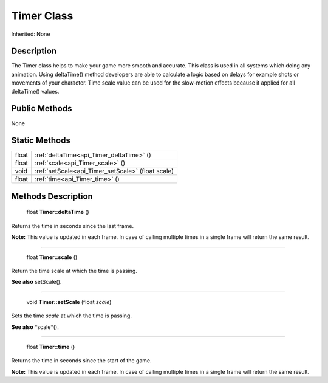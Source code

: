 .. _api_Timer:

Timer Class
===========

Inherited: None

.. _api_Timer_description:

Description
-----------

The Timer class helps to make your game more smooth and accurate. This class is used in all systems which doing any animation. Using deltaTime() method developers are able to calculate a logic based on delays for example shots or movements of your character. Time scale value can be used for the slow-motion effects because it applied for all deltaTime() values.



.. _api_Timer_public:

Public Methods
--------------

None



.. _api_Timer_static:

Static Methods
--------------

+--------+----------------------------------------------------+
|  float | :ref:`deltaTime<api_Timer_deltaTime>` ()           |
+--------+----------------------------------------------------+
|  float | :ref:`scale<api_Timer_scale>` ()                   |
+--------+----------------------------------------------------+
|   void | :ref:`setScale<api_Timer_setScale>` (float  scale) |
+--------+----------------------------------------------------+
|  float | :ref:`time<api_Timer_time>` ()                     |
+--------+----------------------------------------------------+

.. _api_Timer_methods:

Methods Description
-------------------

.. _api_Timer_deltaTime:

 float **Timer::deltaTime** ()

Returns the time in seconds since the last frame.

**Note:** This value is updated in each frame. In case of calling multiple times in a single frame will return the same result.

----

.. _api_Timer_scale:

 float **Timer::scale** ()

Return the time scale at which the time is passing.

**See also** setScale().

----

.. _api_Timer_setScale:

 void **Timer::setScale** (float  *scale*)

Sets the time *scale* at which the time is passing.

**See also** *scale*().

----

.. _api_Timer_time:

 float **Timer::time** ()

Returns the time in seconds since the start of the game.

**Note:** This value is updated in each frame. In case of calling multiple times in a single frame will return the same result.


